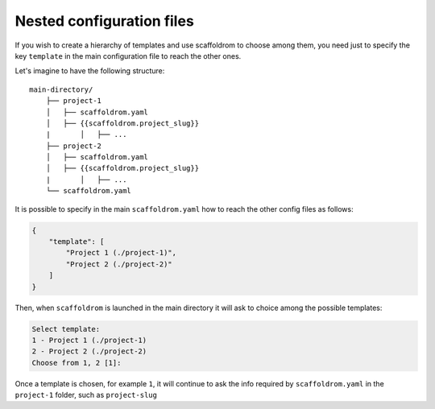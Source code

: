 .. _nested-config-files:

Nested configuration files
----------------------------------------------

If you wish to create a hierarchy of templates and use scaffoldrom to choose among them,
you need just to specify the key ``template`` in the main configuration file to reach
the other ones.

Let's imagine to have the following structure::

    main-directory/
        ├── project-1
        │   ├── scaffoldrom.yaml
        │   ├── {{scaffoldrom.project_slug}}
        |	│   ├── ...
        ├── project-2
        │   ├── scaffoldrom.yaml
        │   ├── {{scaffoldrom.project_slug}}
        |	│   ├── ...
        └── scaffoldrom.yaml

It is possible to specify in the main ``scaffoldrom.yaml`` how to reach the other
config files as follows:

.. code-block:: JSON

    {
        "template": [
            "Project 1 (./project-1)",
            "Project 2 (./project-2)"
        ]
    }

Then, when ``scaffoldrom`` is launched in the main directory it will ask to choice
among the possible templates:

.. code-block:: bash

    Select template:
    1 - Project 1 (./project-1)
    2 - Project 2 (./project-2)
    Choose from 1, 2 [1]:

Once a template is chosen, for example ``1``, it will continue to ask the info required by
``scaffoldrom.yaml`` in the ``project-1`` folder, such as ``project-slug``
